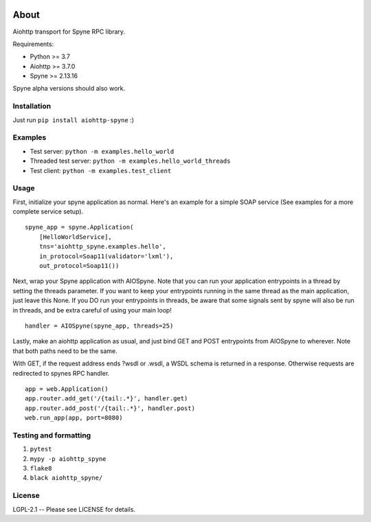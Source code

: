 .. image:: https://travis-ci.org/katajakasa/aiohttp-spyne.svg?branch=master
    :target: https://travis-ci.org/katajakasa/aiohttp-spyne
    :alt: Build status

About
=====

Aiohttp transport for Spyne RPC library.

Requirements:

* Python >= 3.7
* Aiohttp >= 3.7.0
* Spyne >= 2.13.16

Spyne alpha versions should also work.

Installation
------------

Just run ``pip install aiohttp-spyne`` :)

Examples
--------

* Test server: ``python -m examples.hello_world``
* Threaded test server: ``python -m examples.hello_world_threads``
* Test client: ``python -m examples.test_client``

Usage
-----

First, initialize your spyne application as normal. Here's an example
for a simple SOAP service (See examples for a more complete service setup).

::

    spyne_app = spyne.Application(
        [HelloWorldService],
        tns='aiohttp_spyne.examples.hello',
        in_protocol=Soap11(validator='lxml'),
        out_protocol=Soap11())


Next, wrap your Spyne application with AIOSpyne. Note that you can run
your application entrypoints in a thread by setting the threads parameter.
If you want to keep your entrypoints running in the same thread as the
main application, just leave this None. If you DO run your entrypoints
in threads, be aware that some signals sent by spyne will also be run
in threads, and be extra careful of using your main loop!

::

    handler = AIOSpyne(spyne_app, threads=25)


Lastly, make an aiohttp application as usual, and just bind GET and POST
entrypoints from AIOSpyne to wherever. Note that both paths need to be
the same.

With GET, if the request address ends ?wsdl or .wsdl, a WSDL schema is
returned in a response. Otherwise requests are redirected to spynes
RPC handler.

::

    app = web.Application()
    app.router.add_get('/{tail:.*}', handler.get)
    app.router.add_post('/{tail:.*}', handler.post)
    web.run_app(app, port=8080)

Testing and formatting
----------------------

1. ``pytest``
2. ``mypy -p aiohttp_spyne``
3. ``flake8``
4. ``black aiohttp_spyne/``

License
-------

LGPL-2.1 -- Please see LICENSE for details.
